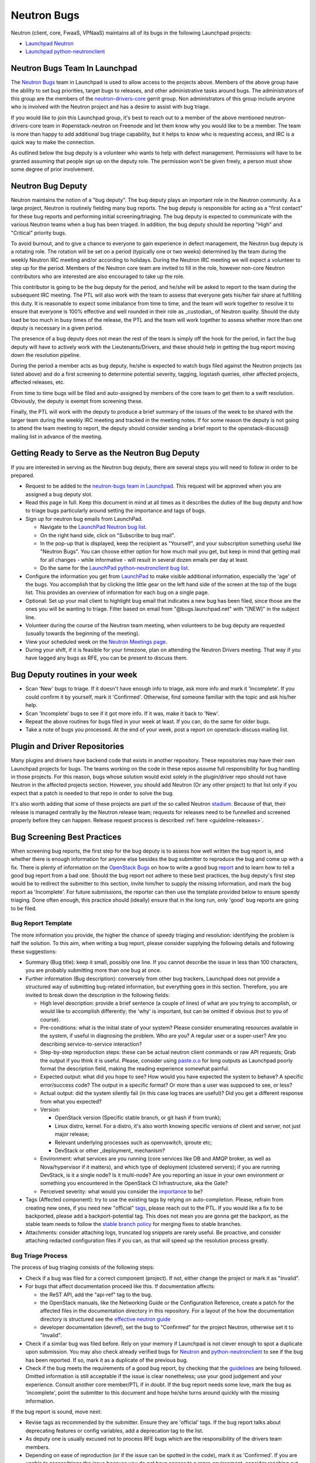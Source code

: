 Neutron Bugs
============

Neutron (client, core, FwaaS, VPNaaS) maintains all of its bugs in the following
Launchpad projects:

* `Launchpad Neutron <https://bugs.launchpad.net/neutron>`_
* `Launchpad python-neutronclient <https://bugs.launchpad.net/python-neutronclient>`_


Neutron Bugs Team In Launchpad
------------------------------

The `Neutron Bugs <https://launchpad.net/~neutron-bugs>`_ team in Launchpad
is used to allow access to the projects above. Members of the above group
have the ability to set bug priorities, target bugs to releases, and other
administrative tasks around bugs. The administrators of this group are the
members of the `neutron-drivers-core
<https://review.opendev.org/#/admin/groups/464,members>`_ gerrit group.
Non administrators of this group include anyone who is involved with the
Neutron project and has a desire to assist with bug triage.

If you would like to join this Launchpad group, it's best to reach out to a
member of the above mentioned neutron-drivers-core team in #openstack-neutron
on Freenode and let them know why you would like to be a member. The team is
more than happy to add additional bug triage capability, but it helps to know
who is requesting access, and IRC is a quick way to make the connection.

As outlined below the bug deputy is a volunteer who wants to help with defect
management. Permissions will have to be granted assuming that people sign up
on the deputy role. The permission won't be given freely, a person must show
some degree of prior involvement.


Neutron Bug Deputy
------------------

Neutron maintains the notion of a "bug deputy". The bug deputy plays an
important role in the Neutron community. As a large project, Neutron is
routinely fielding many bug reports. The bug deputy is responsible for
acting as a "first contact" for these bug reports and performing initial
screening/triaging. The bug deputy is expected to communicate with the
various Neutron teams when a bug has been triaged. In addition, the bug
deputy should be reporting "High" and "Critical" priority bugs.

To avoid burnout, and to give a chance to everyone to gain experience in
defect management, the Neutron bug deputy is a rotating role. The rotation
will be set on a period (typically one or two weeks) determined by the team
during the weekly Neutron IRC meeting and/or according to holidays. During
the Neutron IRC meeting we will expect a volunteer to step up for the period.
Members of the Neutron core team are invited to fill in the role,
however non-core Neutron contributors who are interested are also
encouraged to take up the role.

This contributor is going to be the bug deputy for the period, and he/she
will be asked to report to the team during the subsequent IRC meeting. The
PTL will also work with the team to assess that everyone gets his/her fair
share at fulfilling this duty. It is reasonable to expect some imbalance
from time to time, and the team will work together to resolve it to ensure
that everyone is 100% effective and well rounded in their role as
_custodian_ of Neutron quality. Should the duty load be too much in busy
times of the release, the PTL and the team will work together to assess
whether more than one deputy is necessary in a given period.

The presence of a bug deputy does not mean the rest of the team is simply off
the hook for the period, in fact the bug deputy will have to actively work
with the Lieutenants/Drivers, and these should help in getting the bug report
moving down the resolution pipeline.

During the period a member acts as bug deputy, he/she is expected to watch
bugs filed against the Neutron projects (as listed above) and do a first
screening to determine potential severity, tagging, logstash queries, other
affected projects, affected releases, etc.

From time to time bugs will be filed and auto-assigned by members of the
core team to get them to a swift resolution. Obviously, the deputy is exempt
from screening these.

Finally, the PTL will work with the deputy to produce a brief summary of the
issues of the week to be shared with the larger team during the weekly IRC
meeting and tracked in the meeting notes. If for some reason the deputy is not
going to attend the team meeting to report, the deputy should consider sending
a brief report to the openstack-discuss@ mailing list in advance of the meeting.


Getting Ready to Serve as the Neutron Bug Deputy
------------------------------------------------

If you are interested in serving as the Neutron bug deputy, there are several
steps you will need to follow in order to be prepared.

* Request to be added to the `neutron-bugs team in Launchpad <https://launchpad.net/%7Eneutron-bugs>`_.
  This request will be approved when you are assigned a bug deputy slot.
* Read this page in full.  Keep this document in mind at all times as it
  describes the duties of the bug deputy and how to triage bugs particularly
  around setting the importance and tags of bugs.
* Sign up for neutron bug emails from LaunchPad.

  * Navigate to the `LaunchPad Neutron bug list <https://bugs.launchpad.net/neutron>`_.
  * On the right hand side, click on "Subscribe to bug mail".
  * In the pop-up that is displayed, keep the recipient as "Yourself", and your
    subscription something useful like "Neutron Bugs".  You can choose either
    option for how much mail you get, but keep in mind that getting mail for
    all changes - while informative - will result in several dozen emails per
    day at least.
  * Do the same for the `LaunchPad python-neutronclient bug list <https://bugs.launchpad.net/python-neutronclient>`_.

* Configure the information you get from `LaunchPad <https://bugs.launchpad.net/neutron>`_
  to make visible additional information, especially the 'age' of the bugs. You
  accomplish that by clicking the little gear on the left hand side of the
  screen at the top of the bugs list.  This provides an overview of information
  for each bug on a single page.
* Optional: Set up your mail client to highlight bug email that indicates a new
  bug has been filed, since those are the ones you will be wanting to triage.
  Filter based on email from "@bugs.launchpad.net" with "[NEW]" in the subject
  line.
* Volunteer during the course of the Neutron team meeting, when volunteers to
  be bug deputy are requested (usually towards the beginning of the meeting).
* View your scheduled week on the `Neutron Meetings page <https://wiki.openstack.org/wiki/Network/Meetings#Bug_deputy>`_.
* During your shift, if it is feasible for your timezone, plan on attending the
  Neutron Drivers meeting.  That way if you have tagged any bugs as RFE, you
  can be present to discuss them.


Bug Deputy routines in your week
--------------------------------

* Scan 'New' bugs to triage.
  If it doesn't have enough info to triage, ask more info and
  mark it 'Incomplete'.
  If you could confirm it by yourself, mark it 'Confirmed'.
  Otherwise, find someone familiar with the topic and ask his/her help.

* Scan 'Incomplete' bugs to see if it got more info.
  If it was, make it back to 'New'.

* Repeat the above routines for bugs filed in your week at least.
  If you can, do the same for older bugs.

* Take a note of bugs you processed.
  At the end of your week, post a report on openstack-discuss mailing list.


Plugin and Driver Repositories
------------------------------

Many plugins and drivers have backend code that exists in another repository.
These repositories may have their own Launchpad projects for bugs.  The teams
working on the code in these repos assume full responsibility for bug handling
in those projects. For this reason, bugs whose solution would exist solely in
the plugin/driver repo should not have Neutron in the affected projects section.
However, you should add Neutron (Or any other project) to that list only if you
expect that a patch is needed to that repo in order to solve the bug.

It's also worth adding that some of these projects are part of the so
called Neutron `stadium <https://governance.openstack.org/tc/reference/projects/neutron.html#deliverables-and-tags>`_.
Because of that, their release is managed centrally by the Neutron
release team; requests for releases need to be funnelled and screened
properly before they can happen. Release request process is described
:ref:`here <guideline-releases>`.


.. _guidelines:

Bug Screening Best Practices
----------------------------

When screening bug reports, the first step for the bug deputy is to assess
how well written the bug report is, and whether there is enough information
for anyone else besides the bug submitter to reproduce the bug and come up
with a fix. There is plenty of information on the `OpenStack Bugs <https://docs.openstack.org/project-team-guide/bugs.html>`_
on how to write a good bug `report <https://wiki.openstack.org/wiki/BugFilingRecommendations>`_
and to learn how to tell a good bug report from a bad one. Should the bug
report not adhere to these best practices, the bug deputy's first step
would be to redirect the submitter to this section, invite him/her to supply
the missing information, and mark the bug report as 'Incomplete'. For future
submissions, the reporter can then use the template provided below to ensure
speedy triaging. Done often enough, this practice should (ideally) ensure that
in the long run, only 'good' bug reports are going to be filed.

Bug Report Template
~~~~~~~~~~~~~~~~~~~

The more information you provide, the higher the chance of speedy triaging and
resolution: identifying the problem is half the solution. To this aim, when
writing a bug report, please consider supplying the following details and
following these suggestions:

* Summary (Bug title): keep it small, possibly one line. If you cannot describe
  the issue in less than 100 characters, you are probably submitting more than
  one bug at once.
* Further information (Bug description): conversely from other bug trackers,
  Launchpad does not provide a structured way of submitting bug-related
  information, but everything goes in this section. Therefore, you are invited
  to break down the description in the following fields:

  * High level description: provide a brief sentence (a couple of lines) of
    what are you trying to accomplish, or would like to accomplish differently;
    the 'why' is important, but can be omitted if obvious (not to you of course).
  * Pre-conditions: what is the initial state of your system? Please consider
    enumerating resources available in the system, if useful in diagnosing
    the problem. Who are you? A regular user or a super-user? Are you
    describing service-to-service interaction?
  * Step-by-step reproduction steps: these can be actual neutron client
    commands or raw API requests; Grab the output if you think it is useful.
    Please, consider using `paste.o.o <http://paste.openstack.org>`_ for long
    outputs as Launchpad poorly format the description field, making the
    reading experience somewhat painful.
  * Expected output: what did you hope to see? How would you have expected the
    system to behave? A specific error/success code? The output in a specific
    format? Or more than a user was supposed to see, or less?
  * Actual output: did the system silently fail (in this case log traces are
    useful)? Did you get a different response from what you expected?
  * Version:

    * OpenStack version (Specific stable branch, or git hash if from trunk);
    * Linux distro, kernel. For a distro, it's also worth knowing specific
      versions of client and server, not just major release;
    * Relevant underlying processes such as openvswitch, iproute etc;
    * DevStack or other _deployment_ mechanism?

  * Environment: what services are you running (core services like DB and
    AMQP broker, as well as Nova/hypervisor if it matters), and which type
    of deployment (clustered servers); if you are running DevStack, is it a
    single node? Is it multi-node? Are you reporting an issue in your own
    environment or something you encountered in the OpenStack CI
    Infrastructure, aka the Gate?
  * Perceived severity: what would you consider the `importance <https://docs.openstack.org/project-team-guide/bugs.html#Importance>`_
    to be?

* Tags (Affected component): try to use the existing tags by relying on
  auto-completion. Please, refrain from creating new ones, if you need
  new "official" tags_, please reach out to the PTL. If you would like
  a fix to be backported, please add a backport-potential tag.
  This does not mean you are gonna get the backport, as the stable team needs
  to follow the `stable branch policy <http://docs.openstack.org/project-team-guide/stable-branches.html>`_
  for merging fixes to stable branches.
* Attachments: consider attaching logs, truncated log snippets are rarely
  useful. Be proactive, and consider attaching redacted configuration files
  if you can, as that will speed up the resolution process greatly.


Bug Triage Process
~~~~~~~~~~~~~~~~~~

The process of bug triaging consists of the following steps:

* Check if a bug was filed for a correct component (project). If not, either
  change the project or mark it as "Invalid".
* For bugs that affect documentation proceed like this. If documentation
  affects:

  * the ReST API, add the "api-ref" tag to the bug.
  * the OpenStack manuals, like the Networking Guide or the Configuration
    Reference, create a patch for the affected files in the documentation
    directory in this repository. For a layout of the how the documentation
    directory is structured see the `effective neutron guide
    <../effective_neutron.html>`_
  * developer documentation (devref), set the bug to "Confirmed" for
    the project Neutron, otherwise set it to "Invalid".

* Check if a similar bug was filed before. Rely on your memory if Launchpad
  is not clever enough to spot a duplicate upon submission.  You may also
  check already verified bugs for `Neutron <https://review.opendev.org/#/q/status:open+label:Verified-2+project:openstack/neutron>`_
  and `python-neutronclient <https://review.opendev.org/#/q/status:open+label:Verified-2+project:openstack/python-neutronclient>`_
  to see if the bug has been reported.  If so, mark it as a duplicate of the
  previous bug.
* Check if the bug meets the requirements of a good bug report, by checking
  that the guidelines_ are being followed. Omitted information is still
  acceptable if the issue is clear nonetheless; use your good judgement and
  your experience. Consult another core member/PTL if in doubt. If the bug
  report needs some love, mark the bug as 'Incomplete', point the submitter
  to this document and hope he/she turns around quickly with the missing
  information.

If the bug report is sound, move next:

* Revise tags as recommended by the submitter. Ensure they are 'official'
  tags. If the bug report talks about deprecating features or config
  variables, add a deprecation tag to the list.
* As deputy one is usually excused not to process RFE bugs which are the
  responsibility of the drivers team members.
* Depending on ease of reproduction (or if the issue can be spotted in the
  code), mark it as 'Confirmed'. If you are unable to assess/triage the
  issue because you do not have access to a repro environment, consider
  reaching out the :ref:`Lieutenant <core-review-hierarchy>`,
  go-to person for the affected component;
  he/she may be able to help: assign the bug to him/her for further
  screening. If the bug already has an assignee, check that a patch is
  in progress. Sometimes more than one patch is required to address an
  issue, make sure that there is at least one patch that 'Closes' the bug
  or document/question what it takes to mark the bug as fixed.
* If the bug indicates test or gate failure, look at the failures for that
  test over time using `OpenStack Health <http://status.openstack.org/openstack-health/#/>`_
  or `OpenStack Logstash <http://logstash.openstack.org/#/dashboard/file/logstash.json>`_.
  This can help to validate whether the bug identifies an issue that is
  occurring all of the time, some of the time, or only for the bug submitter.
* If the bug is the result of a misuse of the system, mark the bug either
  as 'Won't fix', or 'Opinion' if you are still on the fence and need
  other people's input.
* Assign the importance after reviewing the proposed severity. Bugs that
  obviously break core and widely used functionality should get assigned as
  "High" or "Critical" importance. The same applies to bugs that were filed
  for gate failures.
* Choose a milestone, if you can. Targeted bugs are especially important
  close to the end of the release.
* (Optional). Add comments explaining the issue and possible strategy of
  fixing/working around the bug. Also, as good as some are at adding all
  thoughts to bugs, it is still helpful to share the in-progress items
  that might not be captured in a bug description or during our weekly
  meeting. In order to provide some guidance and reduce ramp up time as
  we rotate, tagging bugs with 'needs-attention' can be useful to quickly
  identify what reports need further screening/eyes on.

Check for Bugs with the 'timeout-abandon' tag:

* Search for any bugs with the timeout abandon tag:
  `Timeout abandon <https://bugs.launchpad.net/neutron/+bugs?field.tag=timeout-abandon>`_.
  This tag indicates that the bug had a patch associated with it that was
  automatically abandoned after a timing out with negative feedback.
* For each bug with this tag, determine if the bug is still valid and update
  the status accordingly. For example, if another patch fixed the bug, ensure
  it's marked as 'Fix Released'. Or, if that was the only patch for the bug and
  it's still valid, mark it as 'Confirmed'.
* After ensuring the bug report is in the correct state, remove the
  'timeout-abandon' tag.

You are done! Iterate.


Bug Expiration Policy and Bug Squashing
---------------------------------------

More can be found at this `Launchpad page <https://help.launchpad.net/BugExpiry>`_.
In a nutshell, in order to make a bug report expire automatically, it needs to be
unassigned, untargeted, and marked as Incomplete.

The OpenStack community has had `Bug Days <https://wiki.openstack.org/wiki/BugDays>`_
but they have not been wildly successful. In order to keep the list of open bugs set
to a manageable number (more like <100+, rather than closer to 1000+), at the end of
each release (in feature freeze and/or during less busy times), the PTL with the
help of team will go through the list of open (namely new, opinion, in progress,
confirmed, triaged) bugs, and do a major sweep to have the Launchpad Janitor pick
them up. This gives 60 days grace period to reporters/assignees to come back and
revive the bug. Assuming that at regime, bugs are properly reported, acknowledged
and fix-proposed, losing unaddressed issues is not going to be a major issue,
but brief stats will be collected to assess how the team is doing over time.


.. _tags:

Tagging Bugs
------------

Launchpad's Bug Tracker allows you to create ad-hoc groups of bugs with tagging.

In the Neutron team, we have a list of agreed tags that we may apply to bugs
reported against various aspects of Neutron itself. The list of approved tags
used to be available on the `wiki <https://wiki.openstack.org/wiki/Bug_Tags#Neutron>`_,
however the section has been moved here, to improve collaborative editing, and
keep the information more current. By using a standard set of tags, each
explained on this page, we can avoid confusion. A bug report can have more than
one tag at any given time.

Proposing New Tags
~~~~~~~~~~~~~~~~~~

New tags, or changes in the meaning of existing tags (or deletion), are to be
proposed via patch to this section. After discussion, and approval, a member of
the bug team will create/delete the tag in Launchpad. Each tag covers an area
with an identified go-to contact or :ref:`Lieutenant <core-review-hierarchy>`,
who can provide further insight. Bug queries are provided below for convenience,
more will be added over time if needed.

+-------------------------------+-----------------------------------------+--------------------------+
| Tag                           | Description                             | Contact                  |
+===============================+=========================================+==========================+
| access-control_               | A bug affecting RBAC and policy.json    | Miguel Lavalle           |
+-------------------------------+-----------------------------------------+--------------------------+
| api_                          | A bug affecting the API layer           | Akihiro Motoki           |
+-------------------------------+-----------------------------------------+--------------------------+
| api-ref_                      | A bug affecting the API reference       | Akihiro Motoki           |
+-------------------------------+-----------------------------------------+--------------------------+
| auto-allocated-topology_      | A bug affecting get-me-a-network        | N/A                      |
+-------------------------------+-----------------------------------------+--------------------------+
| baremetal_                    | A bug affecting Ironic support          | N/A                      |
+-------------------------------+-----------------------------------------+--------------------------+
| db_                           | A bug affecting the DB layer            | Nate Johnston            |
+-------------------------------+-----------------------------------------+--------------------------+
| deprecation_                  | To track config/feature deprecations    | Neutron PTL/drivers      |
+-------------------------------+-----------------------------------------+--------------------------+
| dns_                          | A bug affecting DNS integration         | Miguel Lavalle           |
+-------------------------------+-----------------------------------------+--------------------------+
| doc_                          | A bug affecting in-tree doc             | Akihiro Motoki           |
+-------------------------------+-----------------------------------------+--------------------------+
| fullstack_                    | A bug in the fullstack subtree          | Rodolfo Alonso Hernandez |
+-------------------------------+-----------------------------------------+--------------------------+
| functional-tests_             | A bug in the functional tests subtree   | Rodolfo Alonso Hernandez |
+-------------------------------+-----------------------------------------+--------------------------+
| fwaas_                        | A bug affecting neutron-fwaas           | Nate Johnston            |
+-------------------------------+-----------------------------------------+--------------------------+
| gate-failure_                 | A bug affecting gate stability          | Slawek Kaplonski         |
+-------------------------------+-----------------------------------------+--------------------------+
| ipv6_                         | A bug affecting IPv6 support            | Brian Haley              |
+-------------------------------+-----------------------------------------+--------------------------+
| l2-pop_                       | A bug in L2 Population mech driver      | Miguel Lavalle           |
+-------------------------------+-----------------------------------------+--------------------------+
| l3-bgp_                       | A bug affecting neutron-dynamic-routing | Ryan Tidwell             |
+-------------------------------+-----------------------------------------+--------------------------+
| l3-dvr-backlog_               | A bug affecting distributed routing     | Yulong Liu/              |
|                               |                                         | Brian Haley              |
+-------------------------------+-----------------------------------------+--------------------------+
| l3-ha_                        | A bug affecting L3 HA (vrrp)            | Brian Haley              |
+-------------------------------+-----------------------------------------+--------------------------+
| l3-ipam-dhcp_                 | A bug affecting L3/DHCP/metadata        | Miguel Lavalle           |
+-------------------------------+-----------------------------------------+--------------------------+
| lib_                          | An issue affecting neutron-lib          | Neutron PTL              |
+-------------------------------+-----------------------------------------+--------------------------+
| linuxbridge_                  | A bug affecting ML2/linuxbridge         | N/A                      |
+-------------------------------+-----------------------------------------+--------------------------+
| loadimpact_                   | Performance penalty/improvements        | Miguel Lavalle           |
+-------------------------------+-----------------------------------------+--------------------------+
| logging_                      | An issue with logging guidelines        | Matt Riedemann           |
+-------------------------------+-----------------------------------------+--------------------------+
| low-hanging-fruit_            | Starter bugs for new contributors       | Miguel Lavalle           |
+-------------------------------+-----------------------------------------+--------------------------+
| metering_                     | A bug affecting the metering layer      | N/A                      |
+-------------------------------+-----------------------------------------+--------------------------+
| needs-attention_              | A bug that needs further screening      | PTL/Bug Deputy           |
+-------------------------------+-----------------------------------------+--------------------------+
| opnfv_                        | Reported by/affecting OPNFV initiative  | Drivers team             |
+-------------------------------+-----------------------------------------+--------------------------+
| ops_                          | Reported by or affecting operators      | Drivers Team             |
+-------------------------------+-----------------------------------------+--------------------------+
| oslo_                         | An interop/cross-project issue          | Bernard Cafarelli/       |
|                               |                                         | Rodolfo Alonso Hernandez |
+-------------------------------+-----------------------------------------+--------------------------+
| ovs_                          | A bug affecting ML2/OVS                 | Miguel Lavalle           |
+-------------------------------+-----------------------------------------+--------------------------+
| ovs-fw_                       | A bug affecting OVS firewall            | Miguel Lavalle           |
+-------------------------------+-----------------------------------------+--------------------------+
| ovsdb-lib_                    | A bug affecting OVSDB library           | Terry Wilson             |
+-------------------------------+-----------------------------------------+--------------------------+
| qos_                          | A bug affecting ML2/QoS                 | Slawek Kaplonski         |
+-------------------------------+-----------------------------------------+--------------------------+
| rfe_                          | Feature enhancements being screened     | Drivers Team             |
+-------------------------------+-----------------------------------------+--------------------------+
| rfe-confirmed_                | Confirmed feature enhancements          | Drivers Team             |
+-------------------------------+-----------------------------------------+--------------------------+
| rfe-triaged_                  | Triaged feature enhancements            | Drivers Team             |
+-------------------------------+-----------------------------------------+--------------------------+
| rfe-approved_                 | Approved feature enhancements           | Drivers Team             |
+-------------------------------+-----------------------------------------+--------------------------+
| rfe-postponed_                | Postponed feature enhancements          | Drivers Team             |
+-------------------------------+-----------------------------------------+--------------------------+
| sg-fw_                        | A bug affecting security groups         | Brian Haley              |
+-------------------------------+-----------------------------------------+--------------------------+
| sriov-pci-pt_                 | A bug affecting Sriov/PCI PassThrough   | Moshe Levi               |
+-------------------------------+-----------------------------------------+--------------------------+
| tempest_                      | A bug in tempest subtree tests          | Rodolfo Alonso Hernandez |
+-------------------------------+-----------------------------------------+--------------------------+
| troubleshooting_              | An issue affecting ease of debugging    | Nate Johnston            |
+-------------------------------+-----------------------------------------+--------------------------+
| unittest_                     | A bug affecting the unit test subtree   | Rodolfo Alonso Hernandez |
+-------------------------------+-----------------------------------------+--------------------------+
| usability_                    | UX, interoperability, feature parity    | PTL/Drivers Team         |
+-------------------------------+-----------------------------------------+--------------------------+
| xxx-backport-potential_       | Cherry-pick request for stable team     | Bernard Cafarelli/       |
|                               |                                         | Brian Haley              |
+-------------------------------+-----------------------------------------+--------------------------+

.. _access-control:

Access Control
++++++++++++++

* `Access Control - All bugs <https://bugs.launchpad.net/neutron/+bugs?field.tag=access-control>`_
* `Access Control - In progress <https://bugs.launchpad.net/neutron/+bugs?field.status%3Alist=INPROGRESS&field.tag=access-control>`_

.. _api:

API
+++

* `API - All bugs <https://bugs.launchpad.net/neutron/+bugs?field.tag=api>`_
* `API - In progress <https://bugs.launchpad.net/neutron/+bugs?field.status%3Alist=INPROGRESS&field.tag=api>`_

.. _api-ref:

API Reference
+++++++++++++

* `API Reference - All bugs <https://bugs.launchpad.net/neutron/+bugs?field.tag=api-ref>`_
* `API Reference - In progress <https://bugs.launchpad.net/neutron/+bugs?field.status%3Alist=INPROGRESS&field.tag=api-ref>`_

.. _auto-allocated-topology:

Auto Allocated Topology
+++++++++++++++++++++++

* `Auto Allocated Topology - All bugs <https://bugs.launchpad.net/neutron/+bugs?field.tag=auto-allocated-topology>`_
* `Auto Allocated Topology - In progress <https://bugs.launchpad.net/neutron/+bugs?field.status%3Alist=INPROGRESS&field.tag=auto-allocated-topology>`_

.. _baremetal:

Baremetal
+++++++++

* `Baremetal - All bugs <https://bugs.launchpad.net/neutron/+bugs?field.tag=baremetal>`_
* `Baremetal - In progress <https://bugs.launchpad.net/neutron/+bugs?field.status%3Alist=INPROGRESS&field.tag=baremetal>`_

.. _db:

DB
++

* `DB - All bugs <https://bugs.launchpad.net/neutron/+bugs?field.tag=db>`_
* `DB - In progress <https://bugs.launchpad.net/neutron/+bugs?field.status%3Alist=INPROGRESS&field.tag=db>`_

.. _deprecation:

Deprecation
+++++++++++

* `Deprecation - All bugs <https://bugs.launchpad.net/neutron/+bugs?field.tag=deprecation>`_
* `DeprecationB - In progress <https://bugs.launchpad.net/neutron/+bugs?field.status%3Alist=INPROGRESS&field.tag=deprecation>`_


.. _dns:

DNS
+++

* `DNS - All bugs <https://bugs.launchpad.net/neutron/+bugs?field.tag=dns>`_
* `DNS - In progress <https://bugs.launchpad.net/neutron/+bugs?field.status%3Alist=INPROGRESS&field.tag=dns>`_

.. _doc:

DOC
+++

* `DOC - All bugs <https://bugs.launchpad.net/neutron/+bugs?field.tag=doc>`_
* `DOC - In progress <https://bugs.launchpad.net/neutron/+bugs?field.status%3Alist=INPROGRESS&field.tag=doc>`_

.. _fullstack:

Fullstack
+++++++++

* `Fullstack - All bugs <https://bugs.launchpad.net/neutron/+bugs?field.tag=fullstack>`_
* `Fullstack - In progress <https://bugs.launchpad.net/neutron/+bugs?field.status%3Alist=INPROGRESS&field.tag=fullstack>`_

.. _functional-tests:

Functional Tests
++++++++++++++++

* `Functional tests - All bugs <https://bugs.launchpad.net/neutron/+bugs?field.tag=functional-tests>`_
* `Functional tests - In progress <https://bugs.launchpad.net/neutron/+bugs?field.status%3Alist=INPROGRESS&field.tag=functional-tests>`_

.. _fwaas:

FWAAS
+++++

* `FWaaS - All bugs <https://bugs.launchpad.net/neutron/+bugs?field.tag=fwaas>`_
* `FWaaS - In progress <https://bugs.launchpad.net/neutron/+bugs?field.status%3Alist=INPROGRESS&field.tag=fwaas>`_

.. _gate-failure:

Gate Failure
++++++++++++

* `Gate failure - All bugs <https://bugs.launchpad.net/neutron/+bugs?field.tag=gate-failure>`_
* `Gate failure - In progress <https://bugs.launchpad.net/neutron/+bugs?field.status%3Alist=INPROGRESS&field.tag=gate-failure>`_

.. _ipv6:

IPV6
++++

* `IPv6 - All bugs <https://bugs.launchpad.net/neutron/+bugs?field.tag=ipv6>`_
* `IPv6 - In progress <https://bugs.launchpad.net/neutron/+bugs?field.status%3Alist=INPROGRESS&field.tag=ipv6>`_

.. _l2-pop:

L2 Population
+++++++++++++

* `L2 Pop - All bugs <https://bugs.launchpad.net/neutron/+bugs?field.tag=l2-pop>`_
* `L2 Pop - In progress <https://bugs.launchpad.net/neutron/+bugs?field.status%3Alist=INPROGRESS&field.tag=l2-pop>`_

.. _l3-bgp:

L3 BGP
++++++

* `L3 BGP - All bugs <https://bugs.launchpad.net/neutron/+bugs?field.tag=l3-bgp>`_
* `L3 BGP - In progress <https://bugs.launchpad.net/neutron/+bugs?field.status%3Alist=INPROGRESS&field.tag=l3-bgp>`_

.. _l3-dvr-backlog:

L3 DVR Backlog
++++++++++++++

* `L3 DVR - All bugs <https://bugs.launchpad.net/neutron/+bugs?field.tag=l3-dvr-backlog>`_
* `L3 DVR - In progress <https://bugs.launchpad.net/neutron/+bugs?field.status%3Alist=INPROGRESS&field.tag=l3-dvr-backlog>`_

.. _l3-ha:

L3 HA
+++++

* `L3 HA - All bugs <https://bugs.launchpad.net/neutron/+bugs?field.tag=l3-ha>`_
* `L3 HA - In progress <https://bugs.launchpad.net/neutron/+bugs?field.status%3Alist=INPROGRESS&field.tag=l3-ha>`_

.. _l3-ipam-dhcp:

L3 IPAM DHCP
++++++++++++

* `L3 IPAM DHCP - All bugs <https://bugs.launchpad.net/neutron/+bugs?field.tag=l3-ipam-dhcp>`_
* `L3 IPAM DHCP - In progress <https://bugs.launchpad.net/neutron/+bugs?field.status%3Alist=INPROGRESS&field.tag=l3-ipam-dhcp>`_

.. _lib:

Lib
+++

* `Lib - All bugs <https://bugs.launchpad.net/neutron/+bugs?field.tag=lib>`_

.. _linuxbridge:

LinuxBridge
+++++++++++

* `LinuxBridge - All bugs <https://bugs.launchpad.net/neutron/+bugs?field.tag=linuxbridge>`_
* `LinuxBridge - In progress <https://bugs.launchpad.net/neutron/+bugs?field.status%3Alist=INPROGRESS&field.tag=linuxbridge>`_

.. _loadimpact:

Load Impact
+++++++++++

* `Load Impact - All bugs <https://bugs.launchpad.net/neutron/+bugs?field.tag=loadimpact>`_
* `Load Impact - In progress <https://bugs.launchpad.net/neutron/+bugs?field.status%3Alist=INPROGRESS&field.tag=loadimpact>`_

.. _logging:

Logging
+++++++

* `Logging - All bugs <https://bugs.launchpad.net/neutron/+bugs?field.tag=logging>`_
* `Logging - In progress <https://bugs.launchpad.net/neutron/+bugs?field.status%3Alist=INPROGRESS&field.tag=logging>`_

.. _low-hanging-fruit:

Low hanging fruit
+++++++++++++++++

* `Low hanging fruit - All bugs <https://bugs.launchpad.net/neutron/+bugs?field.tag=low-hanging-fruit>`_
* `Low hanging fruit - In progress <https://bugs.launchpad.net/neutron/+bugs?field.status%3Alist=INPROGRESS&field.tag=low-hanging-fruit>`_

.. _metering:

Metering
++++++++

* `Metering - All bugs <https://bugs.launchpad.net/neutron/+bugs?field.tag=metering>`_
* `Metering - In progress <https://bugs.launchpad.net/neutron/+bugs?field.status%3Alist=INPROGRESS&field.tag=metering>`_

.. _needs-attention:

Needs Attention
+++++++++++++++

* `Needs Attention - All bugs <https://bugs.launchpad.net/neutron/+bugs?field.tag=needs-attention>`_

.. _opnfv:

OPNFV
+++++

* `OPNFV - All bugs <https://bugs.launchpad.net/neutron/+bugs?field.tag=opnfv>`_

.. _ops:

Operators/Operations (ops)
++++++++++++++++++++++++++

* `Ops - All bugs <https://bugs.launchpad.net/neutron/+bugs?field.tag=ops>`_

.. _oslo:

OSLO
++++

* `Oslo - All bugs <https://bugs.launchpad.net/neutron/+bugs?field.tag=oslo>`_
* `Oslo - In progress <https://bugs.launchpad.net/neutron/+bugs?field.status%3Alist=INPROGRESS&field.tag=oslo>`_

.. _ovs:

OVS
+++

* `OVS - All bugs <https://bugs.launchpad.net/neutron/+bugs?field.tag=ovs>`_
* `OVS - In progress <https://bugs.launchpad.net/neutron/+bugs?field.status%3Alist=INPROGRESS&field.tag=ovs>`_

.. _ovs-fw:

OVS Firewall
++++++++++++

* `OVS Firewall - All bugs <https://bugs.launchpad.net/neutron/+bugs?field.tag=ovs-fw>`_
* `OVS Firewall - In progress <https://bugs.launchpad.net/neutron/+bugs?field.status%3Alist=INPROGRESS&field.tag=ovs-fw>`_

.. _ovsdb-lib:

OVSDB Lib
+++++++++

* `OVSDB Lib - All bugs <https://bugs.launchpad.net/neutron/+bugs?field.tag=ovsdb-lib>`_
* `OVSDB Lib - In progress <https://bugs.launchpad.net/neutron/+bugs?field.status%3Alist=INPROGRESS&field.tag=ovsdb-lib>`_

.. _qos:

QoS
+++

* `QoS - All bugs <https://bugs.launchpad.net/neutron/+bugs?field.tag=qos>`_
* `QoS - In progress <https://bugs.launchpad.net/neutron/+bugs?field.status%3Alist=INPROGRESS&field.tag=qos>`_

.. _rfe:

RFE
+++

* `RFE - All bugs <https://bugs.launchpad.net/neutron/+bugs?field.tag=rfe>`_
* `RFE - In progress <https://bugs.launchpad.net/neutron/+bugs?field.status%3Alist=INPROGRESS&field.tag=rfe>`_

.. _rfe-confirmed:

RFE-Confirmed
+++++++++++++

* `RFE-Confirmed - All bugs <https://bugs.launchpad.net/neutron/+bugs?field.tag=rfe-confirmed>`_

.. _rfe-triaged:

RFE-Triaged
+++++++++++

* `RFE-Triaged - All bugs <https://bugs.launchpad.net/neutron/+bugs?field.tag=rfe-triaged>`_

.. _rfe-approved:

RFE-Approved
++++++++++++

* `RFE-Approved - All bugs <https://bugs.launchpad.net/neutron/+bugs?field.tag=rfe-approved>`_
* `RFE-Approved - In progress <https://bugs.launchpad.net/neutron/+bugs?field.status%3Alist=INPROGRESS&field.tag=rfe-approved>`_

.. _rfe-postponed:

RFE-Postponed
+++++++++++++

* `RFE-Postponed - All bugs <https://bugs.launchpad.net/neutron/+bugs?field.tag=rfe-postponed>`_
* `RFE-Postponed - In progress <https://bugs.launchpad.net/neutron/+bugs?field.status%3Alist=INPROGRESS&field.tag=rfe-postponed>`_

.. _sriov-pci-pt:

SRIOV-PCI PASSTHROUGH
+++++++++++++++++++++

* `SRIOV/PCI-PT - All bugs <https://bugs.launchpad.net/neutron/+bugs?field.tag=sriov-pci-pt>`_
* `SRIOV/PCI-PT - In progress <https://bugs.launchpad.net/neutron/+bugs?field.status%3Alist=INPROGRESS&field.tag=sriov-pci-pt>`_

.. _sg-fw:

SG-FW
+++++

* `Security groups - All bugs <https://bugs.launchpad.net/neutron/+bugs?field.tag=sg-fw>`_
* `Security groups - In progress <https://bugs.launchpad.net/neutron/+bugs?field.status%3Alist=INPROGRESS&field.tag=sg-fw>`_

.. _tempest:

Tempest
+++++++

* `Tempest - All bugs <https://bugs.launchpad.net/neutron/+bugs?field.tag=Tempest>`_
* `Tempest - In progress <https://bugs.launchpad.net/neutron/+bugs?field.status%3Alist=INPROGRESS&field.tag=Tempest>`_


.. _troubleshooting:

Troubleshooting
+++++++++++++++

* `Troubleshooting - All bugs <https://bugs.launchpad.net/neutron/+bugs?field.tag=Troubleshooting>`_
* `Troubleshooting - In progress <https://bugs.launchpad.net/neutron/+bugs?field.status%3Alist=INPROGRESS&field.tag=Troubleshooting>`_

.. _unittest:

Unit test
+++++++++

* `Unit test - All bugs <https://bugs.launchpad.net/neutron/+bugs?field.tag=unittest>`_
* `Unit test - In progress <https://bugs.launchpad.net/neutron/+bugs?field.status%3Alist=INPROGRESS&field.tag=unittest>`_

.. _usability:

Usability
+++++++++

* `UX - All bugs <https://bugs.launchpad.net/neutron/+bugs?field.tag=usability>`_
* `UX - In progress <https://bugs.launchpad.net/neutron/+bugs?field.status%3Alist=INPROGRESS&field.tag=usability>`_

.. _vpnaas:

VPNAAS
++++++

* `VPNaaS - All bugs <https://bugs.launchpad.net/neutron/+bugs?field.tag=vpnaas>`_
* `VPNaaS - In progress <https://bugs.launchpad.net/neutron/+bugs?field.status%3Alist=INPROGRESS&field.tag=vpnaas>`_

.. _xxx-backport-potential:

Backport/RC potential
+++++++++++++++++++++

List of all ``Backport/RC potential`` bugs for stable releases can be found on
launchpad. Pointer to Launchpad's page with list of such bugs for any stable
release can be built by using link:

https://bugs.launchpad.net/neutron/+bugs?field.tag={STABLE_BRANCH}-backport-potential

where ``STABLE_BRANCH`` is always name of one of the 3 latest releases.
